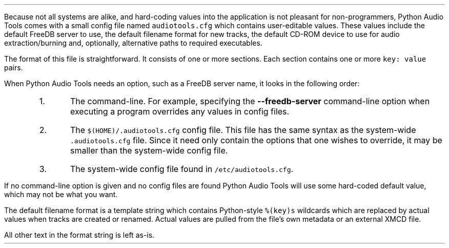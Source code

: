 .\"This work is licensed under the
.\"Creative Commons Attribution-Share Alike 3.0 United States License.
.\"To view a copy of this license, visit
.\"http://creativecommons.org/licenses/by-sa/3.0/us/ or send a letter to
.\"Creative Commons,
.\"171 Second Street, Suite 300,
.\"San Francisco, California, 94105, USA.
.SECTION "The Configuration File"
.PP
Because not all systems are alike, and hard-coding values into the
application is not pleasant for non-programmers, Python Audio Tools comes
with a small config file named \fCaudiotools.cfg\fR which contains
user-editable values.
These values include the default FreeDB server to use, the
default filename format for new tracks, the default
CD-ROM device to use for audio extraction/burning and, optionally,
alternative paths to required executables.
.PP
The format of this file is straightforward.
It consists of one or more sections.
Each section contains one or more \fCkey: value\fR pairs.
.TS
tab(:);
| c s s |
| c | c | c |
| r | r | l |.
_
\fCaudiotools.cfg\fR options
_
Section:Key:Value
=
\fC[FreeDB]\fR:\fCserver\fR:the default FreeDB server hostname
\^:\fCport\fR:the default FreeDB server port
_
\fC[System]\fR:\fCcdrom\fR:the default CD-ROM device to use for CD reading/writing
\^:\fCmaximum_jobs\fR:the maximum amount of processes to run simultaneously
\^:\^:when converting tracks
_
\fC[Filenames]\fR:\fCformat\fR:the default filename format for new tracks
_
\fC[Binaries]\fR:\fCflac\fR:the \fCflac\fR executable to use for encoding/decoding FLAC files
\^:\fClame\fR:the \fClame\fR executable to use for encoding/decoding MP3 files
\^:...:which executable to use other than the default
_
\fC[Thumbnail]\fR:\fCformat\fR:the image format to use for thumbnails, such as `jpeg' or `png'
\^:\fCsize\fR:the maximum size of each thumbnail in pixels
\^:\^:(e.g. a value of 100 results in a maximum size of 100\[mu]100 pixel thumbnails)
_
.TE

.SUBSECTION "Options precedence"
.PP
When Python Audio Tools needs an option, such as a FreeDB server name,
it looks in the following order:
.RS
.IP 1.
The command-line.
For example, specifying the \fB--freedb-server\fR command-line option
when executing a program overrides any values in config files.
.IP 2.
The \fC$(HOME)/.audiotools.cfg\fR config file.
This file has the same syntax as the system-wide \fC.audiotools.cfg\fR
file.
Since it need only contain the options that one wishes to override,
it may be smaller than the system-wide config file.
.IP 3.
The system-wide config file found in \fC/etc/audiotools.cfg\fR.
.RE
.PP
If no command-line option is given and no config files are found
Python Audio Tools will use some hard-coded default value, which may not
be what you want.
.bp
.SUBSECTION "The Filename Format"
.PP
The default filename format is a template string which contains
Python-style \fC%(key)s\fR wildcards which are replaced by actual values when
tracks are created or renamed.
Actual values are pulled from the file's own metadata or an external
XMCD file.
.TS
tab(:);
| c | c |
| l | l |.
_
Key:Value
=
\fC%(track_number)2.2d\fR:the track's number on the CD, from 01-99
\fC%(album_number)d\fR:the CD's album number, for multi-disc compilations
\fC%(album_track_number)s\fR:a combination of album and track number as one field
:(e.g. an album number of 2 and track number of 13 has the value \fC213\fR
:but an empty album number and track number of 5 has the value \fC05\fR)
\fC%(track_name)s\fR:the track's name
\fC%(album_name)s\fR:the album's name
\fC%(artist_name)s\fR:the track's artist name
\fC%(performer_name)s\fR:the track's performer name
\fC%(composer_name)s\fR:the track's composer name
\fC%(conductor_name)s\fR:the track's conductor name
\fC%(media)s\fR:the track's source media
\fC%(ISRC)s\fR:the track's ISRC
\fC%(catalog)s\fR:the track's catalog number
\fC%(copyright)s\fR:the track's copyright information
\fC%(publisher)s\fR:the track's publisher
\fC%(year)s\fR:the track's publication year
\fC%(date)s\fR:the track's original recording date
\fC%(suffix)s\fR:the track's suffix, based on its file type
\^:(e.g. MP3 files will have the suffix \fCmp3\fR)
_
.TE
All other text in the format string is left as-is.
